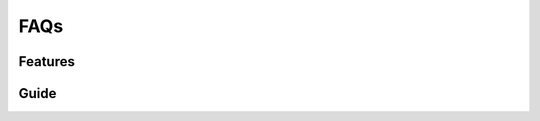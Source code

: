 FAQs
====


Features
--------




Guide
-----
	

.. raw:: html

	<style>
		p {text-align: justify;}
	</style>

